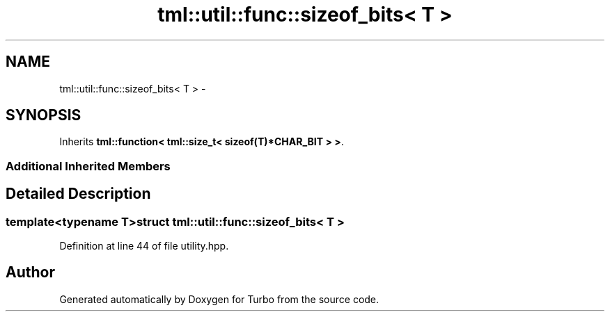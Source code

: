 .TH "tml::util::func::sizeof_bits< T >" 3 "Fri Aug 22 2014" "Turbo" \" -*- nroff -*-
.ad l
.nh
.SH NAME
tml::util::func::sizeof_bits< T > \- 
.SH SYNOPSIS
.br
.PP
.PP
Inherits \fBtml::function< tml::size_t< sizeof(T)*CHAR_BIT > >\fP\&.
.SS "Additional Inherited Members"
.SH "Detailed Description"
.PP 

.SS "template<typename T>struct tml::util::func::sizeof_bits< T >"

.PP
Definition at line 44 of file utility\&.hpp\&.

.SH "Author"
.PP 
Generated automatically by Doxygen for Turbo from the source code\&.
